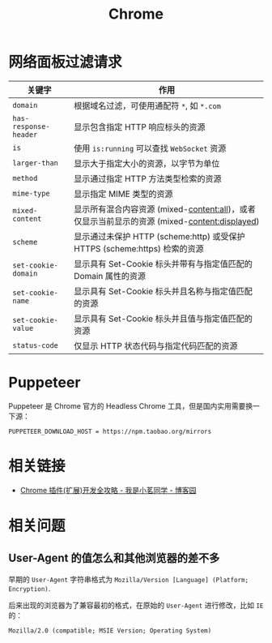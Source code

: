 #+TITLE:      Chrome

* 目录                                                    :TOC_4_gh:noexport:
- [[#网络面板过滤请求][网络面板过滤请求]]
- [[#puppeteer][Puppeteer]]
- [[#相关链接][相关链接]]
- [[#相关问题][相关问题]]
  - [[#user-agent-的值怎么和其他浏览器的差不多][User-Agent 的值怎么和其他浏览器的差不多]]

* 网络面板过滤请求
  |---------------------+----------------------------------------------------------------------------------------------|
  | 关键字              | 作用                                                                                         |
  |---------------------+----------------------------------------------------------------------------------------------|
  | ~domain~              | 根据域名过滤，可使用通配符 ~*~, 如 ~*.com~                                                       |
  | ~has-response-header~ | 显示包含指定 HTTP 响应标头的资源                                                             |
  | ~is~                  | 使用 ~is:running~ 可以查找 ~WebSocket~ 资源                                                      |
  | ~larger-than~         | 显示大于指定大小的资源，以字节为单位                                                         |
  | ~method~              | 显示通过指定 HTTP 方法类型检索的资源                                                         |
  | ~mime-type~           | 显示指定 MIME 类型的资源                                                                     |
  | ~mixed-content~       | 显示所有混合内容资源 (mixed-content:all)，或者仅显示当前显示的资源 (mixed-content:displayed) |
  | ~scheme~              | 显示通过未保护 HTTP (scheme:http) 或受保护 HTTPS (scheme:https) 检索的资源                   |
  | ~set-cookie-domain~   | 显示具有 Set-Cookie 标头并带有与指定值匹配的 Domain 属性的资源                               |
  | ~set-cookie-name~     | 显示具有 Set-Cookie 标头并且名称与指定值匹配的资源                                           |
  | ~set-cookie-value~    | 显示具有 Set-Cookie 标头并且值与指定值匹配的资源                                             |
  | ~status-code~         | 仅显示 HTTP 状态代码与指定代码匹配的资源                                                     |
  |---------------------+----------------------------------------------------------------------------------------------|

* Puppeteer
  Puppeteer 是 Chrome 官方的 Headless Chrome 工具，但是国内实用需要换一下源：
  #+begin_example
    PUPPETEER_DOWNLOAD_HOST = https://npm.taobao.org/mirrors
  #+end_example

* 相关链接
  + [[https://www.cnblogs.com/liuxianan/p/chrome-plugin-develop.html#%E6%9C%AC%E5%9C%B0%E5%AD%98%E5%82%A8][Chrome 插件(扩展)开发全攻略 - 我是小茗同学 - 博客园]]

* 相关问题
** User-Agent 的值怎么和其他浏览器的差不多
   早期的 ~User-Agent~ 字符串格式为 ~Mozilla/Version [Language] (Platform; Encryption)~.

   后来出现的浏览器为了兼容最初的格式，在原始的 ~User-Agent~ 进行修改，比如 ~IE~ 的：
   #+BEGIN_EXAMPLE
     Mozilla/2.0 (compatible; MSIE Version; Operating System)
   #+END_EXAMPLE
